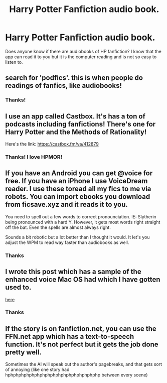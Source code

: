 #+TITLE: Harry Potter Fanfiction audio book.

* Harry Potter Fanfiction audio book.
:PROPERTIES:
:Author: secretsarefun993
:Score: 8
:DateUnix: 1548020463.0
:DateShort: 2019-Jan-21
:FlairText: Request
:END:
Does anyone know if there are audiobooks of HP fanfiction? I know that the app can read it to you but it is the computer reading and is not so easy to listen to.


** search for 'podfics'. this is when people do readings of fanfics, like audiobooks!
:PROPERTIES:
:Author: showtunez
:Score: 9
:DateUnix: 1548021660.0
:DateShort: 2019-Jan-21
:END:

*** Thanks!
:PROPERTIES:
:Author: secretsarefun993
:Score: 1
:DateUnix: 1548024252.0
:DateShort: 2019-Jan-21
:END:


** I use an app called Castbox. It's has a ton of podcasts including fanfictions! There's one for Harry Potter and the Methods of Rationality!

Here's the link: [[https://castbox.fm/va/412879]]
:PROPERTIES:
:Author: JKRHP
:Score: 7
:DateUnix: 1548022997.0
:DateShort: 2019-Jan-21
:END:

*** Thanks! I love HPMOR!
:PROPERTIES:
:Author: secretsarefun993
:Score: 3
:DateUnix: 1548024244.0
:DateShort: 2019-Jan-21
:END:


** If you have an Android you can get @voice for free. If you have an iPhone I use VoiceDream reader. I use these toread all my fics to me via robots. You can import ebooks you download from ficsave.xyz and it reads it to you.

You need to spell out a few words to correct pronounciation. IE: Slytherin being pronounced with a hard Y. However, it gets most words right straight off the bat. Even the spells are almost always right.

Sounds a bit robotic but a lot better than I thought it would. It let's you adjust the WPM to read way faster than audiobooks as well.
:PROPERTIES:
:Author: gdmcdona
:Score: 2
:DateUnix: 1548029483.0
:DateShort: 2019-Jan-21
:END:

*** Thanks
:PROPERTIES:
:Author: secretsarefun993
:Score: 1
:DateUnix: 1548032999.0
:DateShort: 2019-Jan-21
:END:


** I wrote this post which has a sample of the enhanced voice Mac OS had which I have gotten used to.

[[https://reddit.com/r/HPfanfiction/comments/9lgfy9/misc_guide_to_turning_fan_fictions_into/][here]]
:PROPERTIES:
:Author: 1SoulShallNotBeLost
:Score: 1
:DateUnix: 1548032382.0
:DateShort: 2019-Jan-21
:END:

*** Thanks
:PROPERTIES:
:Author: secretsarefun993
:Score: 1
:DateUnix: 1548032991.0
:DateShort: 2019-Jan-21
:END:


** If the story is on fanfiction.net, you can use the FFN.net app which has a text-to-speech function. It's not perfect but it gets the job done pretty well.

Sometimes the AI will speak out the author's pagebreaks, and that gets sort of annoying (like one story had hphphphphphphphphphphphphphphphphphp between every scene)
:PROPERTIES:
:Author: Threedom_isnt_3
:Score: 1
:DateUnix: 1548041520.0
:DateShort: 2019-Jan-21
:END:
